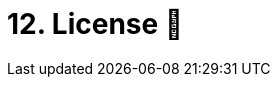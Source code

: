 = 12. License 📜
:doctype: book
:toc: preamble
:toc-title: Chapter Contents
:icons: font
:source-highlighter: rouge
:source-highlighter: coderay
:coderay-css: class

// Author: Luna
